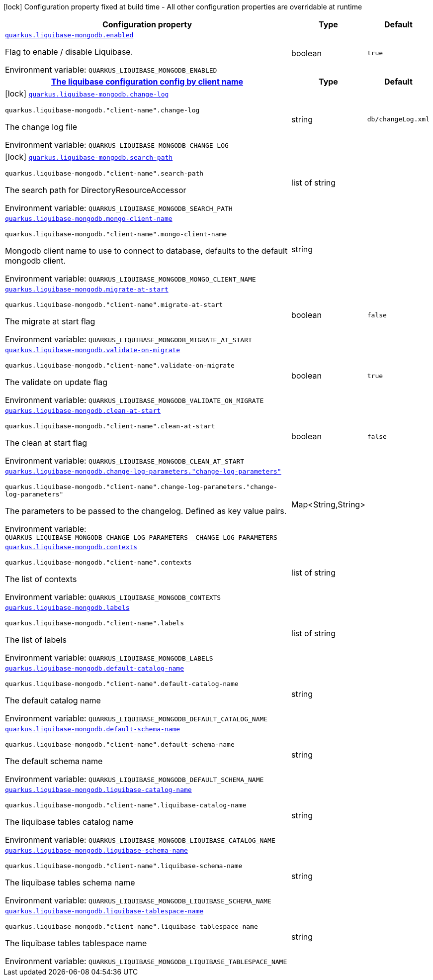 [.configuration-legend]
icon:lock[title=Fixed at build time] Configuration property fixed at build time - All other configuration properties are overridable at runtime
[.configuration-reference.searchable, cols="80,.^10,.^10"]
|===

h|[.header-title]##Configuration property##
h|Type
h|Default

a| [[quarkus-liquibase-mongodb_quarkus-liquibase-mongodb-enabled]] [.property-path]##link:#quarkus-liquibase-mongodb_quarkus-liquibase-mongodb-enabled[`quarkus.liquibase-mongodb.enabled`]##
ifdef::add-copy-button-to-config-props[]
config_property_copy_button:+++quarkus.liquibase-mongodb.enabled+++[]
endif::add-copy-button-to-config-props[]


[.description]
--
Flag to enable / disable Liquibase.


ifdef::add-copy-button-to-env-var[]
Environment variable: env_var_with_copy_button:+++QUARKUS_LIQUIBASE_MONGODB_ENABLED+++[]
endif::add-copy-button-to-env-var[]
ifndef::add-copy-button-to-env-var[]
Environment variable: `+++QUARKUS_LIQUIBASE_MONGODB_ENABLED+++`
endif::add-copy-button-to-env-var[]
--
|boolean
|`+++true+++`

h|[[quarkus-liquibase-mongodb_section_quarkus-liquibase-mongodb]] [.section-name.section-level0]##link:#quarkus-liquibase-mongodb_section_quarkus-liquibase-mongodb[The liquibase configuration config by client name]##
h|Type
h|Default

a|icon:lock[title=Fixed at build time] [[quarkus-liquibase-mongodb_quarkus-liquibase-mongodb-change-log]] [.property-path]##link:#quarkus-liquibase-mongodb_quarkus-liquibase-mongodb-change-log[`quarkus.liquibase-mongodb.change-log`]##
ifdef::add-copy-button-to-config-props[]
config_property_copy_button:+++quarkus.liquibase-mongodb.change-log+++[]
endif::add-copy-button-to-config-props[]


`quarkus.liquibase-mongodb."client-name".change-log`
ifdef::add-copy-button-to-config-props[]
config_property_copy_button:+++quarkus.liquibase-mongodb."client-name".change-log+++[]
endif::add-copy-button-to-config-props[]

[.description]
--
The change log file


ifdef::add-copy-button-to-env-var[]
Environment variable: env_var_with_copy_button:+++QUARKUS_LIQUIBASE_MONGODB_CHANGE_LOG+++[]
endif::add-copy-button-to-env-var[]
ifndef::add-copy-button-to-env-var[]
Environment variable: `+++QUARKUS_LIQUIBASE_MONGODB_CHANGE_LOG+++`
endif::add-copy-button-to-env-var[]
--
|string
|`+++db/changeLog.xml+++`

a|icon:lock[title=Fixed at build time] [[quarkus-liquibase-mongodb_quarkus-liquibase-mongodb-search-path]] [.property-path]##link:#quarkus-liquibase-mongodb_quarkus-liquibase-mongodb-search-path[`quarkus.liquibase-mongodb.search-path`]##
ifdef::add-copy-button-to-config-props[]
config_property_copy_button:+++quarkus.liquibase-mongodb.search-path+++[]
endif::add-copy-button-to-config-props[]


`quarkus.liquibase-mongodb."client-name".search-path`
ifdef::add-copy-button-to-config-props[]
config_property_copy_button:+++quarkus.liquibase-mongodb."client-name".search-path+++[]
endif::add-copy-button-to-config-props[]

[.description]
--
The search path for DirectoryResourceAccessor


ifdef::add-copy-button-to-env-var[]
Environment variable: env_var_with_copy_button:+++QUARKUS_LIQUIBASE_MONGODB_SEARCH_PATH+++[]
endif::add-copy-button-to-env-var[]
ifndef::add-copy-button-to-env-var[]
Environment variable: `+++QUARKUS_LIQUIBASE_MONGODB_SEARCH_PATH+++`
endif::add-copy-button-to-env-var[]
--
|list of string
|

a| [[quarkus-liquibase-mongodb_quarkus-liquibase-mongodb-mongo-client-name]] [.property-path]##link:#quarkus-liquibase-mongodb_quarkus-liquibase-mongodb-mongo-client-name[`quarkus.liquibase-mongodb.mongo-client-name`]##
ifdef::add-copy-button-to-config-props[]
config_property_copy_button:+++quarkus.liquibase-mongodb.mongo-client-name+++[]
endif::add-copy-button-to-config-props[]


`quarkus.liquibase-mongodb."client-name".mongo-client-name`
ifdef::add-copy-button-to-config-props[]
config_property_copy_button:+++quarkus.liquibase-mongodb."client-name".mongo-client-name+++[]
endif::add-copy-button-to-config-props[]

[.description]
--
Mongodb client name to use to connect to database, defaults to the default mongodb client.


ifdef::add-copy-button-to-env-var[]
Environment variable: env_var_with_copy_button:+++QUARKUS_LIQUIBASE_MONGODB_MONGO_CLIENT_NAME+++[]
endif::add-copy-button-to-env-var[]
ifndef::add-copy-button-to-env-var[]
Environment variable: `+++QUARKUS_LIQUIBASE_MONGODB_MONGO_CLIENT_NAME+++`
endif::add-copy-button-to-env-var[]
--
|string
|

a| [[quarkus-liquibase-mongodb_quarkus-liquibase-mongodb-migrate-at-start]] [.property-path]##link:#quarkus-liquibase-mongodb_quarkus-liquibase-mongodb-migrate-at-start[`quarkus.liquibase-mongodb.migrate-at-start`]##
ifdef::add-copy-button-to-config-props[]
config_property_copy_button:+++quarkus.liquibase-mongodb.migrate-at-start+++[]
endif::add-copy-button-to-config-props[]


`quarkus.liquibase-mongodb."client-name".migrate-at-start`
ifdef::add-copy-button-to-config-props[]
config_property_copy_button:+++quarkus.liquibase-mongodb."client-name".migrate-at-start+++[]
endif::add-copy-button-to-config-props[]

[.description]
--
The migrate at start flag


ifdef::add-copy-button-to-env-var[]
Environment variable: env_var_with_copy_button:+++QUARKUS_LIQUIBASE_MONGODB_MIGRATE_AT_START+++[]
endif::add-copy-button-to-env-var[]
ifndef::add-copy-button-to-env-var[]
Environment variable: `+++QUARKUS_LIQUIBASE_MONGODB_MIGRATE_AT_START+++`
endif::add-copy-button-to-env-var[]
--
|boolean
|`+++false+++`

a| [[quarkus-liquibase-mongodb_quarkus-liquibase-mongodb-validate-on-migrate]] [.property-path]##link:#quarkus-liquibase-mongodb_quarkus-liquibase-mongodb-validate-on-migrate[`quarkus.liquibase-mongodb.validate-on-migrate`]##
ifdef::add-copy-button-to-config-props[]
config_property_copy_button:+++quarkus.liquibase-mongodb.validate-on-migrate+++[]
endif::add-copy-button-to-config-props[]


`quarkus.liquibase-mongodb."client-name".validate-on-migrate`
ifdef::add-copy-button-to-config-props[]
config_property_copy_button:+++quarkus.liquibase-mongodb."client-name".validate-on-migrate+++[]
endif::add-copy-button-to-config-props[]

[.description]
--
The validate on update flag


ifdef::add-copy-button-to-env-var[]
Environment variable: env_var_with_copy_button:+++QUARKUS_LIQUIBASE_MONGODB_VALIDATE_ON_MIGRATE+++[]
endif::add-copy-button-to-env-var[]
ifndef::add-copy-button-to-env-var[]
Environment variable: `+++QUARKUS_LIQUIBASE_MONGODB_VALIDATE_ON_MIGRATE+++`
endif::add-copy-button-to-env-var[]
--
|boolean
|`+++true+++`

a| [[quarkus-liquibase-mongodb_quarkus-liquibase-mongodb-clean-at-start]] [.property-path]##link:#quarkus-liquibase-mongodb_quarkus-liquibase-mongodb-clean-at-start[`quarkus.liquibase-mongodb.clean-at-start`]##
ifdef::add-copy-button-to-config-props[]
config_property_copy_button:+++quarkus.liquibase-mongodb.clean-at-start+++[]
endif::add-copy-button-to-config-props[]


`quarkus.liquibase-mongodb."client-name".clean-at-start`
ifdef::add-copy-button-to-config-props[]
config_property_copy_button:+++quarkus.liquibase-mongodb."client-name".clean-at-start+++[]
endif::add-copy-button-to-config-props[]

[.description]
--
The clean at start flag


ifdef::add-copy-button-to-env-var[]
Environment variable: env_var_with_copy_button:+++QUARKUS_LIQUIBASE_MONGODB_CLEAN_AT_START+++[]
endif::add-copy-button-to-env-var[]
ifndef::add-copy-button-to-env-var[]
Environment variable: `+++QUARKUS_LIQUIBASE_MONGODB_CLEAN_AT_START+++`
endif::add-copy-button-to-env-var[]
--
|boolean
|`+++false+++`

a| [[quarkus-liquibase-mongodb_quarkus-liquibase-mongodb-change-log-parameters-change-log-parameters]] [.property-path]##link:#quarkus-liquibase-mongodb_quarkus-liquibase-mongodb-change-log-parameters-change-log-parameters[`quarkus.liquibase-mongodb.change-log-parameters."change-log-parameters"`]##
ifdef::add-copy-button-to-config-props[]
config_property_copy_button:+++quarkus.liquibase-mongodb.change-log-parameters."change-log-parameters"+++[]
endif::add-copy-button-to-config-props[]


`quarkus.liquibase-mongodb."client-name".change-log-parameters."change-log-parameters"`
ifdef::add-copy-button-to-config-props[]
config_property_copy_button:+++quarkus.liquibase-mongodb."client-name".change-log-parameters."change-log-parameters"+++[]
endif::add-copy-button-to-config-props[]

[.description]
--
The parameters to be passed to the changelog. Defined as key value pairs.


ifdef::add-copy-button-to-env-var[]
Environment variable: env_var_with_copy_button:+++QUARKUS_LIQUIBASE_MONGODB_CHANGE_LOG_PARAMETERS__CHANGE_LOG_PARAMETERS_+++[]
endif::add-copy-button-to-env-var[]
ifndef::add-copy-button-to-env-var[]
Environment variable: `+++QUARKUS_LIQUIBASE_MONGODB_CHANGE_LOG_PARAMETERS__CHANGE_LOG_PARAMETERS_+++`
endif::add-copy-button-to-env-var[]
--
|Map<String,String>
|

a| [[quarkus-liquibase-mongodb_quarkus-liquibase-mongodb-contexts]] [.property-path]##link:#quarkus-liquibase-mongodb_quarkus-liquibase-mongodb-contexts[`quarkus.liquibase-mongodb.contexts`]##
ifdef::add-copy-button-to-config-props[]
config_property_copy_button:+++quarkus.liquibase-mongodb.contexts+++[]
endif::add-copy-button-to-config-props[]


`quarkus.liquibase-mongodb."client-name".contexts`
ifdef::add-copy-button-to-config-props[]
config_property_copy_button:+++quarkus.liquibase-mongodb."client-name".contexts+++[]
endif::add-copy-button-to-config-props[]

[.description]
--
The list of contexts


ifdef::add-copy-button-to-env-var[]
Environment variable: env_var_with_copy_button:+++QUARKUS_LIQUIBASE_MONGODB_CONTEXTS+++[]
endif::add-copy-button-to-env-var[]
ifndef::add-copy-button-to-env-var[]
Environment variable: `+++QUARKUS_LIQUIBASE_MONGODB_CONTEXTS+++`
endif::add-copy-button-to-env-var[]
--
|list of string
|

a| [[quarkus-liquibase-mongodb_quarkus-liquibase-mongodb-labels]] [.property-path]##link:#quarkus-liquibase-mongodb_quarkus-liquibase-mongodb-labels[`quarkus.liquibase-mongodb.labels`]##
ifdef::add-copy-button-to-config-props[]
config_property_copy_button:+++quarkus.liquibase-mongodb.labels+++[]
endif::add-copy-button-to-config-props[]


`quarkus.liquibase-mongodb."client-name".labels`
ifdef::add-copy-button-to-config-props[]
config_property_copy_button:+++quarkus.liquibase-mongodb."client-name".labels+++[]
endif::add-copy-button-to-config-props[]

[.description]
--
The list of labels


ifdef::add-copy-button-to-env-var[]
Environment variable: env_var_with_copy_button:+++QUARKUS_LIQUIBASE_MONGODB_LABELS+++[]
endif::add-copy-button-to-env-var[]
ifndef::add-copy-button-to-env-var[]
Environment variable: `+++QUARKUS_LIQUIBASE_MONGODB_LABELS+++`
endif::add-copy-button-to-env-var[]
--
|list of string
|

a| [[quarkus-liquibase-mongodb_quarkus-liquibase-mongodb-default-catalog-name]] [.property-path]##link:#quarkus-liquibase-mongodb_quarkus-liquibase-mongodb-default-catalog-name[`quarkus.liquibase-mongodb.default-catalog-name`]##
ifdef::add-copy-button-to-config-props[]
config_property_copy_button:+++quarkus.liquibase-mongodb.default-catalog-name+++[]
endif::add-copy-button-to-config-props[]


`quarkus.liquibase-mongodb."client-name".default-catalog-name`
ifdef::add-copy-button-to-config-props[]
config_property_copy_button:+++quarkus.liquibase-mongodb."client-name".default-catalog-name+++[]
endif::add-copy-button-to-config-props[]

[.description]
--
The default catalog name


ifdef::add-copy-button-to-env-var[]
Environment variable: env_var_with_copy_button:+++QUARKUS_LIQUIBASE_MONGODB_DEFAULT_CATALOG_NAME+++[]
endif::add-copy-button-to-env-var[]
ifndef::add-copy-button-to-env-var[]
Environment variable: `+++QUARKUS_LIQUIBASE_MONGODB_DEFAULT_CATALOG_NAME+++`
endif::add-copy-button-to-env-var[]
--
|string
|

a| [[quarkus-liquibase-mongodb_quarkus-liquibase-mongodb-default-schema-name]] [.property-path]##link:#quarkus-liquibase-mongodb_quarkus-liquibase-mongodb-default-schema-name[`quarkus.liquibase-mongodb.default-schema-name`]##
ifdef::add-copy-button-to-config-props[]
config_property_copy_button:+++quarkus.liquibase-mongodb.default-schema-name+++[]
endif::add-copy-button-to-config-props[]


`quarkus.liquibase-mongodb."client-name".default-schema-name`
ifdef::add-copy-button-to-config-props[]
config_property_copy_button:+++quarkus.liquibase-mongodb."client-name".default-schema-name+++[]
endif::add-copy-button-to-config-props[]

[.description]
--
The default schema name


ifdef::add-copy-button-to-env-var[]
Environment variable: env_var_with_copy_button:+++QUARKUS_LIQUIBASE_MONGODB_DEFAULT_SCHEMA_NAME+++[]
endif::add-copy-button-to-env-var[]
ifndef::add-copy-button-to-env-var[]
Environment variable: `+++QUARKUS_LIQUIBASE_MONGODB_DEFAULT_SCHEMA_NAME+++`
endif::add-copy-button-to-env-var[]
--
|string
|

a| [[quarkus-liquibase-mongodb_quarkus-liquibase-mongodb-liquibase-catalog-name]] [.property-path]##link:#quarkus-liquibase-mongodb_quarkus-liquibase-mongodb-liquibase-catalog-name[`quarkus.liquibase-mongodb.liquibase-catalog-name`]##
ifdef::add-copy-button-to-config-props[]
config_property_copy_button:+++quarkus.liquibase-mongodb.liquibase-catalog-name+++[]
endif::add-copy-button-to-config-props[]


`quarkus.liquibase-mongodb."client-name".liquibase-catalog-name`
ifdef::add-copy-button-to-config-props[]
config_property_copy_button:+++quarkus.liquibase-mongodb."client-name".liquibase-catalog-name+++[]
endif::add-copy-button-to-config-props[]

[.description]
--
The liquibase tables catalog name


ifdef::add-copy-button-to-env-var[]
Environment variable: env_var_with_copy_button:+++QUARKUS_LIQUIBASE_MONGODB_LIQUIBASE_CATALOG_NAME+++[]
endif::add-copy-button-to-env-var[]
ifndef::add-copy-button-to-env-var[]
Environment variable: `+++QUARKUS_LIQUIBASE_MONGODB_LIQUIBASE_CATALOG_NAME+++`
endif::add-copy-button-to-env-var[]
--
|string
|

a| [[quarkus-liquibase-mongodb_quarkus-liquibase-mongodb-liquibase-schema-name]] [.property-path]##link:#quarkus-liquibase-mongodb_quarkus-liquibase-mongodb-liquibase-schema-name[`quarkus.liquibase-mongodb.liquibase-schema-name`]##
ifdef::add-copy-button-to-config-props[]
config_property_copy_button:+++quarkus.liquibase-mongodb.liquibase-schema-name+++[]
endif::add-copy-button-to-config-props[]


`quarkus.liquibase-mongodb."client-name".liquibase-schema-name`
ifdef::add-copy-button-to-config-props[]
config_property_copy_button:+++quarkus.liquibase-mongodb."client-name".liquibase-schema-name+++[]
endif::add-copy-button-to-config-props[]

[.description]
--
The liquibase tables schema name


ifdef::add-copy-button-to-env-var[]
Environment variable: env_var_with_copy_button:+++QUARKUS_LIQUIBASE_MONGODB_LIQUIBASE_SCHEMA_NAME+++[]
endif::add-copy-button-to-env-var[]
ifndef::add-copy-button-to-env-var[]
Environment variable: `+++QUARKUS_LIQUIBASE_MONGODB_LIQUIBASE_SCHEMA_NAME+++`
endif::add-copy-button-to-env-var[]
--
|string
|

a| [[quarkus-liquibase-mongodb_quarkus-liquibase-mongodb-liquibase-tablespace-name]] [.property-path]##link:#quarkus-liquibase-mongodb_quarkus-liquibase-mongodb-liquibase-tablespace-name[`quarkus.liquibase-mongodb.liquibase-tablespace-name`]##
ifdef::add-copy-button-to-config-props[]
config_property_copy_button:+++quarkus.liquibase-mongodb.liquibase-tablespace-name+++[]
endif::add-copy-button-to-config-props[]


`quarkus.liquibase-mongodb."client-name".liquibase-tablespace-name`
ifdef::add-copy-button-to-config-props[]
config_property_copy_button:+++quarkus.liquibase-mongodb."client-name".liquibase-tablespace-name+++[]
endif::add-copy-button-to-config-props[]

[.description]
--
The liquibase tables tablespace name


ifdef::add-copy-button-to-env-var[]
Environment variable: env_var_with_copy_button:+++QUARKUS_LIQUIBASE_MONGODB_LIQUIBASE_TABLESPACE_NAME+++[]
endif::add-copy-button-to-env-var[]
ifndef::add-copy-button-to-env-var[]
Environment variable: `+++QUARKUS_LIQUIBASE_MONGODB_LIQUIBASE_TABLESPACE_NAME+++`
endif::add-copy-button-to-env-var[]
--
|string
|


|===

